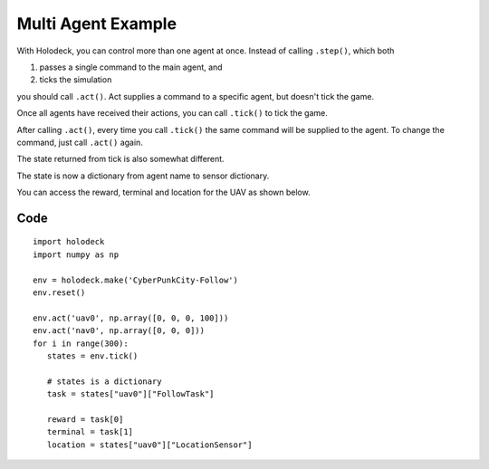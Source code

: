 Multi Agent Example
===================

With Holodeck, you can control more than one agent at once. Instead of calling 
``.step()``, which both

1. passes a single command to the main agent, and
2. ticks the simulation

you should call ``.act()``. Act supplies a command to a specific 
agent, but doesn't tick the game. 

Once all agents have received their actions, you can call ``.tick()`` to tick
the game.

After calling ``.act()``, every time you call ``.tick()`` the same command 
will be supplied to the agent. To change the command, just call ``.act()`` again.

The state returned from tick is also somewhat different. 

The state is now a dictionary from agent name to sensor dictionary. 

You can access the reward, terminal and location for the UAV as shown below.

Code
~~~~

::

   import holodeck
   import numpy as np

   env = holodeck.make('CyberPunkCity-Follow')
   env.reset()

   env.act('uav0', np.array([0, 0, 0, 100]))
   env.act('nav0', np.array([0, 0, 0]))
   for i in range(300):
      states = env.tick()

      # states is a dictionary
      task = states["uav0"]["FollowTask"]

      reward = task[0]
      terminal = task[1]
      location = states["uav0"]["LocationSensor"]
